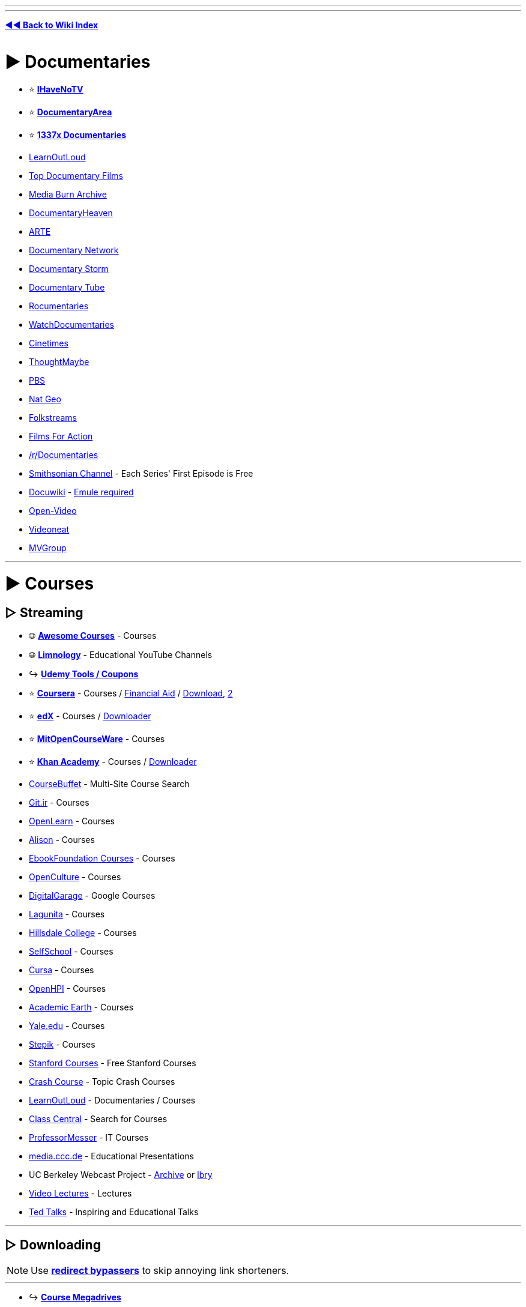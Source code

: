 :doctype: book
:pp: {plus}{plus}
:hardbreaks-option:
ifdef::env-github[]
:tip-caption: 💡
:note-caption: ℹ️
:important-caption: ❗
:caution-caption: 🔥 
:warning-caption: ⚠
endif::[]

'''

'''

*https://www.reddit.com/r/FREEMEDIAHECKYEAH/wiki/index[◄◄ Back to Wiki Index]*
_**
**_

= ► Documentaries

* ⭐ *https://ihavenotv.com[IHaveNoTV]*
* ⭐ *https://www.documentaryarea.com/[DocumentaryArea]*
* ⭐ *https://1337x.to/top-100-documentaries[1337x Documentaries]*
* https://www.learnoutloud.com/[LearnOutLoud]
* https://topdocumentaryfilms.com/[Top Documentary Films]
* https://mediaburn.org/[Media Burn Archive]
* https://documentaryheaven.com/[DocumentaryHeaven]
* https://www.arte.tv/[ARTE]
* https://documentary.net/[Documentary Network]
* https://www.documentarystorm.com/[Documentary Storm]
* https://www.documentarytube.com/[Documentary Tube]
* https://rocumentaries.com/[Rocumentaries]
* https://watchdocumentaries.com/[WatchDocumentaries]
* https://cinetimes.org/en/[Cinetimes]
* https://thoughtmaybe.com/[ThoughtMaybe]
* https://www.pbs.org/video/[PBS]
* https://www.nationalgeographic.com/tv/browse/watch-free[Nat Geo]
* https://www.folkstreams.net/[Folkstreams]
* https://www.filmsforaction.org/[Films For Action]
* https://reddit.com/r/Documentaries[/r/Documentaries]
* https://www.smithsonianchannel.com/[Smithsonian Channel] - Each Series' First Episode is Free
* https://docuwiki.net/[Docuwiki] - https://www.emule-project.net/[Emule required]
* https://open-video.org/[Open-Video]
* https://www.videoneat.com/[Videoneat]
* https://forums.mvgroup.org/[MVGroup]

'''

= ► Courses

== ▷ Streaming

* 🌐 *https://github.com/prakhar1989/awesome-courses/[Awesome Courses]* - Courses
* 🌐 *https://limnology.co/[Limnology]* - Educational YouTube Channels
* ↪️ *https://www.reddit.com/r/FREEMEDIAHECKYEAH/wiki/storage#wiki_udemy_coupons[Udemy Tools / Coupons]*
* ⭐ *https://www.coursera.org/[Coursera]* - Courses / https://github.com/abdelrahmaan/Financial-aid-on-coursera-[Financial Aid] / https://github.com/raffaem/cs-dlp[Download], https://github.com/raffaem/cs-dlp[2]
* ⭐ *https://www.edx.org/[edX]* - Courses / https://github.com/rehmatworks/edx-downloader[Downloader]
* ⭐ *https://ocw.mit.edu/index.htm[MitOpenCourseWare]* - Courses
* ⭐ *https://www.khanacademy.org/[Khan Academy]* - Courses / https://github.com/rand-net/khan-dl[Downloader]
* https://www.coursebuffet.com/[CourseBuffet] - Multi-Site Course Search
* https://git.ir/[Git.ir] - Courses
* https://www.open.edu/openlearn/[OpenLearn] - Courses
* https://alison.com/[Alison] - Courses
* https://github.com/EbookFoundation/free-programming-books#free-online-courses[EbookFoundation Courses] - Courses
* https://www.openculture.com/freeonlinecourses[OpenCulture] - Courses
* https://grow.google/intl/uk/courses-and-tools/[DigitalGarage] - Google Courses
* https://online.stanford.edu/lagunita-learning-platform[Lagunita] - Courses
* https://online.hillsdale.edu/[Hillsdale College] - Courses
* https://selfschool.me/[SelfSchool] - Courses
* https://cursa.app/[Cursa] - Courses
* https://open.hpi.de/[OpenHPI] - Courses
* https://academicearth.org/[Academic Earth] - Courses
* https://oyc.yale.edu/[Yale.edu] - Courses
* https://stepik.org/[Stepik] - Courses
* https://online.stanford.edu/free-content[Stanford Courses] - Free Stanford Courses
* https://thecrashcourse.com/[Crash Course] - Topic Crash Courses
* https://www.learnoutloud.com/[LearnOutLoud] - Documentaries / Courses
* https://www.classcentral.com/[Class Central] - Search for Courses
* https://www.professormesser.com/[ProfessorMesser] - IT Courses
* https://media.ccc.de/[media.ccc.de] - Educational Presentations
* UC Berkeley Webcast Project - https://archive.org/details/ucberkeley-webcast[Archive] or https://odysee.com/@UCBerkeley[lbry]
* https://videolectures.net/[Video Lectures] - Lectures
* https://www.ted.com/[Ted Talks] - Inspiring and Educational Talks

'''

== ▷ Downloading

NOTE: Use *https://www.reddit.com/r/FREEMEDIAHECKYEAH/wiki/adblock-vpn-privacy#wiki_.25B7_redirect_bypass[redirect bypassers]* to skip annoying link shorteners.

'''

* ↪️ *https://rentry.co/FMHYBase64#course-megadrives[Course Megadrives]*
* ⭐ *https://tutflix.org/[TutFlix]* - Courses / Drives / Signup Opens Fridays
* ⭐ *https://onehack.us/[OneHack]* - Courses / https://t.me/Official_OneHack[Telegram]
* ⭐ *https://hacksnation.com/[HackNation]* - Courses
* ⭐ *https://tutsnode.net/[TutsNode]* - Courses
* ⭐ *https://tut4it.com/[tut4dl]* - Courses
* https://rentry.co/FMHYBase64#moo[moo] - Courses
* https://rentry.co/FMHYBase64#coursedl[CourseDL] - Courses
* https://rentry.co/FMHYBase64#revival[Revival] - Courses
* https://genetry.carrd.co/[Genetry] - JEE Lectures
* https://coursesghar.com/[Coursesghar] - Courses
* https://freeeducationweb.com/[FreeEducationWeb] - Courses
* https://freecoursedl.com/[FreeCourseDL] - Courses
* https://freecoursesite.com/[FreeCourseSite], https://freecoursesites.com/[2] - Courses
* https://technet24.ir/category/videos[technet24] - Courses
* https://afratafreeh.com/[AfraTafreeh] - Courses
* https://github.com/MasterBrian99/Free-Courses-For-Everyone[Free-Courses-For-Everyone] - Courses
* https://t.me/WEBCHARMERS[WEBCHARMERS] - Courses / Telegram
* https://t.me/freebiecourses[FreebieCourses] - Courses / Telegram
* https://t.me/coursebusters[CourseBusters] - Courses / Telegram
* https://learningdl.net/[learningDL] - Courses / Leech required
* https://t.me/linkedin_learning[LinkedIn_Learning] - LinkedIn Courses
* https://www.certcommunity.org/forum/[CertCommunity] - IT Cert Courses
* https://github.com/coursera-dl/coursera-dl[Coursera-dl] - Download videos from Coursera
* https://github.com/lem6ns/firerip[firerip] - Fireship.io Course Grabber / https://greasyfork.org/en/scripts/455330-freeship[Script]

'''

== ▷ Torrenting

NOTE: Remember to get a https://www.reddit.com/r/FREEMEDIAHECKYEAH/wiki/adblock-vpn-privacy#wiki_.25BA_vpn[VPN] before torrenting

'''

* https://courseclub.me/[Course Club] - Courses
* https://freecoursesite.com/[FreeCourseSite] - Courses
* https://freecoursesonline.me/[FreeCoursesOnline] - Courses
* https://docspedia.world/[Docspedia] - Courses / Signup Required

'''

= ► https://www.reddit.com/r/FREEMEDIAHECKYEAH/wiki/reading#wiki_.25BA_educational_books[Reading]

'''

== ▷ https://www.reddit.com/r/FREEMEDIAHECKYEAH/wiki/reading#wiki_.25B7_history_books[History Books]

'''

== ▷ https://www.reddit.com/r/FREEMEDIAHECKYEAH/wiki/reading#wiki_.25B7_programming_books[Programming Books]

'''

== ▷ https://www.reddit.com/r/FREEMEDIAHECKYEAH/wiki/reading#wiki_.25B7_documents_.2F_articles[Documents / Articles]

'''

== ▷ https://www.reddit.com/r/FREEMEDIAHECKYEAH/wiki/reading#wiki_.25B7_manuals[Manual Sites]

'''

= ► Learning Sites

* 🌐 *https://freelearninglist.org/[The Free Learning List]*, *https://learnawesome.org/[LearnAwesome]*, https://learn.uno/[Learning Lab], https://quester.io/[Quester], https://afaik.io/[AFAIK] / https://discord.gg/mMNwRvWM8s[Discord], https://www.tutorai.me/[TutorAI], https://maps.joindeltaacademy.com/[Learney], https://www.wisc-online.com/[WISC] or https://sites.google.com/site/scienceandmathguide/[/sci/ guide] - Learning Resources
* 🌐 *https://untools.co/[Untools]* - Better Thinking Tools
* 🌐 *https://github.com/yrgo/awesome-educational-games[Awesome Educational Games]* - Educational Games Index
* ↪️ *https://www.reddit.com/r/FREEMEDIAHECKYEAH/wiki/text-tools#wiki_.25B7_typing_lessons[Typing Tests / Games]*
* ⭐ *https://phet.colorado.edu/[PhET]*, https://teachers.thenational.academy/[Oak National Academy], https://academo.org/[Academo] or https://runestone.academy/[Runestone Interactive] - Interactive Lessons
* ⭐ *https://toolbox.google.com/factcheck/[Fact Check]* - Quick Fact Check
* ⭐ *https://reddit.com/r/coolguides/[/r/coolguides]*, https://info.stylee32.net/[info.stylee32] or https://coolguid.es/[coolguid.es] - Guides & Tutorials
* ⭐ *https://reddit.com/r/educationalgifs[/r/educationalgifs]* - Learn With GIFs
* ⭐ *https://www.reddit.com/r/explainlikeimfive/[/r/explainlikeimfive]* - Have Anything Explained Very Simply
* ⭐ *https://www.thepunctuationguide.com/[The Punctuation Guide]* - Punctuation Guide
* https://cdn-infographic.pressidium.com/wp-content/uploads/How-to-Search-for-Open-Educational-Resources-Infographic.jpg[Open Educational Resources] - How to search for Open Educational Resources
* https://animagraffs.com/[AnimaGraffs] - Animated Infographs
* https://eylenburg.github.io/[Eylenburg] - Infographs, Maps & Papers
* https://blog.matthen.com/[Matthen] - Math & Science Animations
* https://informationisbeautiful.net/[Information Is Beautiful] - Data / Information / Infographics / Visualizations
* https://apps.apple.com/us/app/imprint-learn-visually/id1482780647[Lucid] - Visual Learning Guides / iOS
* https://www.howstuffworks.com/[HowStuffWorks] or https://www.coolmindmaps.com/[CoolMindMaps] - Learn How Things Work
* https://explorabl.es/[Explorabl.es], https://minutelabs.io/[MinuteLabs], https://kahoot.com/[Kahoot], https://www.wikiversity.org/[Wikiversity], https://www.learnamic.com/[Learnamic] or https://www.turtlediary.com/[TurtleDiary] - Quizzes / Guides / Games
* https://www.softschools.com/[SoftSchools] or https://www.enchantedlearning.com/[EnchantedLearning] - Worksheets / Games / Quizzes
* https://www.factslides.com/[FactSlides] - Find Facts for all Topics
* https://masterwiki.how/[masterWiki] - MasterClass Classes Republished as wikiHow Articles
* https://apps.apple.com/us/app/listenable-learn-with-audio/id1492810539[Listenable] - 5-Minute Audio Lessons / iOS
* https://www.labxchange.org/[LabXchange] or https://www.edumedia-sciences.com/en/[EduMedia] - Interactive Science Simulations
* http://sensebot.com/[SenseBot] - Summarize any Topic
* https://get.plickers.com/[Plickers] - Q&A Results App
* https://curiouscat.live/[CuriousCat] or https://retrospring.net/[RetroSpring] - Q&A Communities
* https://answersocrates.com/[AnswerSocrates] - Most Asked Questions on Google
* https://www.kialo.com/[Kialo] or https://levelpoint.app/[Level Point] - Debates / Discussion
* https://github.com/TabbycatDebate/tabbycat[Tabby Cat] - Debate Tournament Tabulation Software
* https://www.litcharts.com/[LitCharts] - Literature Guides
* https://speaking.io/[speaking] - Public Speaking Tips
* https://i.ibb.co/XCyQNB7/01930032e368.jpg[Electromagnetic Radiation Spectrum Chart]
* https://www.theproblemsite.com/[The Problem Site] - Problems / Puzzles / Games
* https://www.philosophybro.com/[Philosophy Bro], https://www.reasoned.org/dir/[Reasoned] or https://www.philosophybasics.com/[PhilosophyBasics] - Learn about Philosophy
* https://web.archive.org/web/20221208021915/https://www.socialengineers.net[Social Engineers] - Social Engineering Guides
* https://www.braink.it/[Brainkit] - Learn Helpful Principles
* https://rationalwiki.org/[RationalWiki] - Pseudoscience Refutation Wiki
* https://yourlogicalfallacyis.com/[YouLogicalFallacyIs], https://fallacyfiles.org/index.html[FallacyFiles] or https://www.logicalfallacies.org/[LogicalFallacies] - Learn about Logical Fallacies
* https://www.debunkingskeptics.com/[Debunking Skeptics] - Pseudo-Skeptical Fallacies
* https://yourbias.is/[YourBiasIs] - Learn about Biases
* https://www.lesswrong.com/[LessWrong] - Develop Rationality / https://www.greaterwrong.com/[Frontend]
* https://pastebin.com/WFZwQw86[Advanced Logic Calculators]
* https://www.skillsyouneed.com/[SkillsYouNeed] or https://www.artofmanliness.com/[Art of Manliness] - Develop Life Skills
* https://archivve.visualizevalue.com/[VisualizeValue] - Life Lesson Visualizations
* https://www.sketchplanations.com/[Sketchplanations] - Explanation Sketches
* https://www.a-to-z-of-manners-and-etiquette.com/[A to Z Manners] - Learn Manners / Etiquette
* https://wikenigma.org.uk/[WikEnigma] - 'Known Unknowns' Wiki
* https://newfastuff.com/the-trolley-problem-game/[The Trolley Problem Game] - The Trolley Problem
* https://edu.gcfglobal.org/[GCFGlobal] - Tech Tutorials
* https://cs182sp21.github.io/[CS 182 Deep learning] - Deep Neural Network Lesson Slides
* https://asknature.org/[AskNature] - Natural Strategies / Solutions
* https://www.geonames.org/[GeoNames] - Geography Name Database
* https://lizardpoint.com/[LizardPoint], https://worldle.teuteuf.fr/[Worldle], https://geoquest.gg/[GeoQuest] or https://planemad.github.io/map-quiz/[Map Quiz] - Geography Quizzes
* https://travle.earth/[travle] - Guess Countries Between Two Locations
* https://geo-memorizer.web.app/[Geo-Memorizer] - Geography Memorization Game
* https://micronations.wiki/[Micronations Wiki] - Micronations Wiki
* https://statele.teuteuf.fr/[Statele] - State Quiz
* https://www.geograph.org/[Geograph WorldWide] - Worldwide Photographs
* https://flagguesser.com/[Flag Guesser] - Flag Quizzes
* https://flagpedia.net/[Flagpedia] or https://usflags.design/[US Flags] - Flag Indexes
* https://flagstories.co/[Flag Stories] - Flag Design Breakdowns
* https://thetruesize.com/[The True Size] - Compare Country Size
* https://www.icivics.org/games[iCivics] - U.S. Law Learning Games
* https://www.gapminder.org/dollar-street[Dollar Street] - Compare Homes by Country / Income
* https://traffic-simulation.de/[Traffic Simulation] - Traffic Flow Simulation
* https://www.bridgecommand.co.uk/[Bridge Command] - Bridge Command Ship Simulator
* https://www.sectional-anatomy.org/[Sectional Anatomy] - Cross Sectional Educational MRI / CT Scans
* https://phydemo.app/ray-optics/[Ray Optics Simulation] - Light Reflection / Refraction Simulator
* https://ciechanow.ski/lights-and-shadows/[Lights and Shadows] - Light and Shadow Lesson
* https://baileysnyder.com/interactive-4d/[Interactive 4D Handbook] - Interactive Fourth Dimension
* https://www.c82.net/mineralogy/[British & Exotic Mineralogy] - Mineralogy Database
* https://www.camopedia.org/[Camopedia] - Camouflage Wiki
* https://www.airvectors.net/[AirVectors] - Aircraft Wiki
* https://community.robotshop.com/[Robot Shop] - Robotics Forum
* https://www.cro-wood.com/[Cro-Wood] - Woodworking Forum
* https://altlawforum.org/[Alt Law Forum] - Alternative Law Forum
* https://archive.org/details/RobertMcKeeStorypdf/[STORY] - Screenwriting Principles
* https://www.animatedknots.com/[Animated Knots] or https://www.netknots.com/[NetKnots] - Learn to Tie Knots
* https://www.fieggen.com/shoelace/[Ian's Shoelace Site] - Learn to Tie Shoelaces
* https://www.perry.qa/morse[Perry Morse], https://morse.withgoogle.com/learn/[Morse Typing Trainer] or https://lcwo.net/[ICWO] - Learn / Practice Morse Code
* https://www.beatblackjack.org/[BeatBlackjack] - Learn Blackjack Card Counting
* https://activisthandbook.org/[ActivistHandbook] - Campaigning / Activism Guides
* https://rsoe-edis.org/[RSOE] - Emergency and Disaster Information Service
* https://github.com/daviddao/awful-ai[Awful-A.I.] - Negative A.I. Usage Examples
* https://www.symbols.com/[Symbols] - Symbol Database
* https://www.adl.org/hate-symbols[Hate on Display] - Hate Symbol Database
* https://www.p2pu.org/[P2PU] - Join Learning Groups Using Free Courses

'''

== ▷ Math

* 🌐 *https://github.com/rossant/awesome-math[Awesome Math]* or https://docs.google.com/document/d/1rtokzhpvkUPnymudl_ZVmfAA7H33VIyLQUpujNGwrTo/[Math Resources] - Math Resources
* ⭐ *https://number.academy/[Number Academy]* - Encyclopedia of Numbers
* ⭐ *https://math.microsoft.com/[Microsoft Math Solver]*, https://speedcrunch.org/[SpeedCrunch] or https://www.mathpapa.com/algebra-calculator.html[MathPapa] - Advanced Calculator
* ⭐ *https://www.cymath.com/[Cymath]*, https://mathgpt.streamlit.app/[MathGPT], https://rentry.co/FMHYBase64#photomath[PhotoMath], https://www.mathway.com/[Mathway], https://answers.everydaycalculation.com/[EverydayCalculation], https://mathsolver.microsoft.com/en[Math Solver], https://www.tiger-algebra.com/[Tiger Algebra] or https://www.symbolab.com/[Symbolab] - Math Problem Solvers
* ⭐ *https://wumbo.net/[Wumbo]* - Math Reference Site
* ⭐ *https://artofproblemsolving.com/[AoPS Alcumus]* - Interactive Math Site
* ⭐ *https://betterexplained.com/[BetterExplained]* - Math Guides / Courses
* {blank}
+
[cols=2*]
|===
| ⭐ **[Wolfram
| Alpha](https://www.wolframalpha.com/examples/mathematics)** - Calculator
|===

* ⭐ *https://www.omnicalculator.com/[Omni Calculator]* - Calculator
* https://www.calculatorsoup.com/[CalculatorSoup] - Calculator
* https://www.gigacalculator.com/[GigaCalculator] - Calculator
* https://numbr.dev/[numbr.dev] - Calculator
* https://qalculate.github.io/[Qalculate] - Desktop Calculator
* https://github.com/4silvertooth/QwikTape[QwikTape] - Note Style Calculator
* https://mathb.in/[MathB.in] - Mathematics pastebin with LaTeX and Markdown
* https://matrixcalc.org/en/[MatrixCalc] or https://matrix.reshish.com/[Reshish] - Matrix Calculators
* https://www.mathcha.io/[Mathcha] - Online Math Editor
* https://chromewebstore.google.com/detail/equatio-math-made-digital/hjngolefdpdnooamgdldlkjgmdcmcjnc[EquatIO] - Math Equation Creator
* https://sequencedb.net/[SequenceDB] - Sequence Machine
* https://oeis.org/[OEIS] - Encyclopedia of Integer Sequences
* https://www-fourier.ujf-grenoble.fr/~parisse/giac.html[Giac/Xcas] - Algebra System
* https://algebrarules.com/[Algebra Rules] - Learn Algebra Rules
* https://coolconversion.com/[CoolConversion], https://www.unitconverters.net/[UnitConverters], https://f-droid.org/packages/com.ferrarid.converterpro/[Converter Pro], https://oneconvert.com/[OneConvert] or https://convertall.bellz.org/[ConvertAll] - Unit Converters
* https://www.integral-calculator.com/[Integral Calculator] or https://www.derivative-calculator.net/[Derivative Calculator] - Integral / Derivative Calculators
* https://www.desmos.com/[Desmos] - Graphing Calculator
* https://www.ticalc.org/pub/[TicCalc] - TI Graphing Calculator Files
* http://tibasicdev.wikidot.com/[TI-Basic Developer] - TI-Basic Info Repository
* https://numbat.dev/[Numbat] - Scientific Calculator
* https://sourceforge.net/projects/scidavis/[ISciDAVis] - Scientific Data Plotter
* https://freefem.org/[FreeFEM] - Partial Differential Equations Solver
* https://approach0.xyz/search/[Approach0] - Math Formula Search
* https://github.com/3b1b/videos[3b1b] / https://github.com/3b1b/manim[2] - Generate Explanatory Math Videos
* http://mathonline.wikidot.com/[MathOnline] or https://mathigon.org/[Mathigon] - Math / Courses
* https://www.youtube.com/channel/UCoHhuummRZaIVX7bD4t2czg[Professor Leonard] or https://www.youtube.com/c/misterwootube[MisterWootube] - YouTube Math Lessons
* https://www.mathispower4u.com/[Mathispower4u], https://schoolyourself.org/[SchoolYourself], https://www.mathhelp.com/[mathhelp], https://www.mathportal.org/[MathPortal], http://mathonline.wikidot.com/[mathonline] or https://www.coolmath.com/[CoolMath] - Math Lessons / Practice
* https://www.coolmathgames.com/[CoolMathGames] - Math Games
* https://mathlets.org/[Mathlets], https://www.geogebra.org/[GeoGebra] or https://www.mathspad.co.uk/resources.php?interactives=1[Mathspad] - Interactive Math Sites
* https://cut-the-knot.org/[Cut The Knot] - Math Equations
* https://au.ixl.com/math/[IXL Learning] - Math Practice / Quizzes
* https://tutorial.math.lamar.edu/[Pauls Online Math Notes] - Math Practice / Guides
* https://parkmath.github.io/[ParkMath] or https://freemathhelp.com/[FreeMathHelp] - Math Guides
* https://www.jezzamon.com/fourier/index.html[Fourier Transform] - Interactive Fourier Transform Guide
* https://terrytao.wordpress.com/[Terence Tao Research] - Mathematical Research
* https://www.mathsisfun.com/[Math is Fun] - Math Tutorials / Puzzles / Games
* https://brainstellar.com/puzzles[Brainstellar Puzzles] - Puzzles From Quant Interviews
* https://projecteuler.net/[Project Euler] - Math / Programming Problems
* https://github.com/OpenIntroStat/ims[IMS] - Introduction to Modern Statistics
* https://seeing-theory.brown.edu/[Seeing Theory] or https://stattrek.com/[Stat Trek] - Statistics & Probability Tutorials
* https://yvantt.github.io/arTIfiCE/[arTIfiCE] - TI CE Calculator Jailbreak

'''

== ▷ Physics

* 🌐 *https://thephysicsaviary.com/Physics/Programs/Tools/find.php[Physics Saviary]* or https://www.falstad.com/[Falstad] - Physics Tools
* ↪️ *https://rentry.co/FMHYBase64#math-and-physics-books[Math and Physics Books]*
* ⭐ *https://phys.org/[phys]* - Latest / News / Article / Physics
* ⭐ *https://www.feynmanlectures.caltech.edu/[The Feynman Lectures]* - Physics Lectures
* ⭐ *https://www.csun.edu/science/software/simulations/physics.html[Physics Simulations]*, https://github.com/google-deepmind/mujoco[Mujoco], https://www.animations.physics.unsw.edu.au/[Physics Animations], https://ophysics.com/index.html[oPhysics] or https://www.myphysicslab.com/index-en.html[MyPhysicsLab] - Physics Simulations / Animations
* https://www.physicsclassroom.com/[PhysicsClassroom] or https://www.splung.com/[Splung] - Physics Lessons
* https://physicstravelguide.com/[PhysicsTravelGuide] - Physics Explanations
* http://www.algodoo.com/[Algodoo] - Interactive Physics Tool
* https://qpaths.deqart.com/[QPaths] - Learn Basic Quantum Terms
* https://play.google.com/store/apps/details?id=brychta.stepan.quantum_en[quantum] - Quantum Physics Learning App
* https://arxiv.org/[arXiv] - Science / Math / Physics / https://arxiv-sanity-lite.com/[Search] / https://github.com/evanhu1/talk2arxiv[Chatbot]
* https://www.physicsforums.com/[Physics forums] - Forum / Physics / Science Forum
* https://discord.gg/phods[Physics Olympiads] - Physics Discord Community
* https://qntm2017.github.io/qntm/OV.html[Quantum Web Directory] - Science / Tech / Math / Physics
* https://www.myphysicslab.com/pendulum/compare-pendulum-en.html[Compare Pendulum] - Pendulum Simulator
* https://openfoam.org/[OpenFoam], https://www.pc-progress.com/[PC Progress], https://paveldogreat.github.io/WebGL-Fluid-Simulation/[Fluid Simulation WebGL], https://haxiomic.github.io/GPU-Fluid-Experiments/html5/[WebGL Fluid Experiment] or https://sim-flow.com/[Sim Flow] - Fluid Dynamics Simulators
* https://www.simscale.com/[SimScale] or https://www.cfdtool.com/[CFDTool] - Fluid Dynamics & Heat Transfer
* https://bouncyballs.org/[Bouncy Balls] or https://phydemo.app/balls-simulation/[Balls Simulation] - Ball Physics Simulator
* https://madebyevan.com/webgl-water/[WebGL Water] - Water Simulation
* https://www.lammps.org/[LAMMPS] - Molecular Dynamics (MD) Code
* https://sourceforge.net/projects/avogadro/[avogadro] or https://molview.org/[MolView] - Molecular Viewers / Editors
* https://github.com/file-acomplaint/simuwaerm[Simuwaerm] - Heat Simulator

'''

== ▷ Engineering

* 🌐 *https://www.engineeringtoolbox.com/[The Engineering Toolbox]* or https://www.engineersedge.com/[EngineersEdge] - Engineering Resources
* 🌐 *https://github.com/m2n037/awesome-mecheng[Awesome Mecheng]* - Mechanical Engineering Resources
* ⭐ *https://www.reddit.com/r/AskEngineers/[/r/AskEngineers]* - Engineering Q&A Sub / https://www.reddit.com/r/AskEngineers/wiki/library[Library] / https://www.reddit.com/r/AskEngineers/wiki/acronyms[Acronyms] / https://www.reddit.com/r/AskEngineers/wiki/faq[FAQ] / https://www.reddit.com/r/AskEngineers/wiki/workexperience#wiki_work_experience[Work Tips]
* ⭐ *https://www.reddit.com/user/nbatman/m/engineering/[/m/engineering]* - Engineering Multireddit
* ⭐ *https://www.reddit.com/r/engineering/[/r/engineering]* or https://www.reddit.com/r/AutomotiveEngineering/[/r/AutomotiveEngineering] - Engineering Subreddits
* ⭐ *https://nptel.ac.in/course.html[NPTEL]* or https://youtube.com/@Lesics?si=iv2muojj8T15Wzpq[Lesics] - Engineering Courses
* https://www.fxsolver.com/[fxSolver], https://f-droid.org/packages/org.solovyev.android.calculator/[Calculator{pp}], https://kalker.xyz/[Kalker] / https://github.com/PaddiM8/kalker[GitHub] or https://www.calculatoria.com/[Calculatoria] - Engineering Calculators
* https://www.sanfoundry.com/[Sanfoundry] - Engineering Questions & Answers
* https://www.cesdb.com/[CESDB] - Civil Engineering Software
* https://www.howacarworks.com/[How a Car Works] - Car Mechanics / Automotive Engineering Guides
* https://hdlbits.01xz.net/[HDLBits] - Learn Circuit Design
* https://batteryuniversity.com/articles[BatteryUniversity] - Learn About Batteries
* https://www.electronics-tutorials.ws/[Electronics Tutorials] - Electronic Guides
* https://easyeda.com/editor[EasyEDA] - Electronic Circuit Design Tool

'''

== ▷ Biology

* ⭐ *https://species.wikimedia.org/[Wikispecies]*, https://eol.org/[EOL], https://a-z-animals.com/[A-Z Animal] or https://www.catalogueoflife.org/[The Catalogue of Life] - Species Directories
* ⭐ *https://www.onezoom.org/[OneZoom]* - Tree of Life Explorer
* ⭐ *https://www.lostandfoundnature.com/[Lost and Found Nature]* - Re-Discovered Animals / Plants
* ⭐ *https://github.com/ossu/bioinformatics[Bioinformatics]* - Bioinformatics Courses
* https://www.biologyonline.com/[BiologyOnline] - Biology Articles
* https://www.biodiversitylibrary.org/[Biodiversity Heritage Library] - Biodiversity Research
* https://alien-project.org/[Alien] - Artificial Life Simulator / https://github.com/chrxh/alien[GitHub] / https://youtu.be/w9R6zrdl6jM[Video]
* https://metazooa.com/[Metazooa] - Species Connection Game
* https://www.uniprot.org/[UniProt] - Protein Database
* https://www.inaturalist.org/[iNaturalist] - Organism Identification
* https://www.ocearch.org/?list[Ocearch] - Track Marine Life
* https://neal.fun/deep-sea/[The Deep Sea] - Interactive Deep Sea Life Guide
* https://www.theaquariumwiki.com/[TheAquariumWiki] - Aquarium Wiki
* https://patternradio.withgoogle.com/[Pattern Radio] - Listen to Whale Songs
* https://www.eurobirdportal.org/[EuroBirdPortal] - European Bird Distribution Map
* https://experiments.withgoogle.com/ai/bird-sounds/view/[BirdSounds] - Thousands of Bird Sounds Visualized
* https://bugguide.net/[BugGuide] - Insect Identification Community
* https://www.antweb.org/[AntWeb] - Ant Species Database
* https://www.macroinvertebrates.org/[Macroinvertebrates] - Freshwater Macroinvertebrates Atlas
* https://lifeundertheice.org/[Life Under the Ice] - View Antarctic Microbes
* https://www.getbodysmart.com/[Get Body Smart] - Learn about Human Anatomy and Physiology
* https://3d.nih.gov/[NIH Print] - Biomedical Science 3D Models
* https://glass.health/ai[Glass AI] - Medical Diagnoses' Training AI
* https://radiopaedia.org/[Radiopaedia] - Radiology Resources
* https://whydocatsanddogs.com/[WhyDoCatsAndDogs...?] - Pet Q&A Site
* https://www.backyardchickens.com/[Backyard Chickens] - Chicken Raising Forum
* https://dinosaurpictures.org/[DinosaurPictures] - Dinosaur Info / Images
* https://www.pteros.com/[Pteros] - Pterosaur Database

'''

== ▷ Chemistry

* 🌐 *https://wolframalpha.com/examples/science-and-technology/chemistry[Wolfram Alpha Chemistry]* - Chemistry Calculators / Tools
* ↪️ *https://www.reddit.com/r/FREEMEDIAHECKYEAH/wiki/storage#wiki_periodic_tables[Periodic Table Of Elements]* / https://play.google.com/store/apps/details?id=com.jlindemann.science[App]
* ⭐ *https://labmode.co.uk/[Lab Safety Guide / Intro]*
* ⭐ *https://chem.libretexts.org[LibreTexts Chemistry]* - Chemistry Texts
* ⭐ *https://www.internetchemistry.com/search.php[Internet Chemistry]* - Search Index
* https://saylordotorg.github.io/text_the-basics-of-general-organic-and-biological-chemistry/index.html[Chemistry Basics] - Basics of General, Organic, and Biological Chemistry
* https://www.youtube.com/user/tdewitt451[Tyler DeWitt], https://www.youtube.com/c/TheOrganicChemistryTutor[TheOrganicChemistryTutor], https://www.youtube.com/channel/UCPtWS4fCi25YHw5SPGdPz0g[Allery Chemistry], https://www.khanacademy.org/science/ap-chemistry-beta[Khan Academy AP Chemistry], https://www.chem.ucalgary.ca/courses/351/Carey5th/Carey.html[Organic Chemistry etext], https://chemistryscore.com/[ChemistryScore] or http://www.periodicvideos.com/[PeriodicVideos] - Chemistry Lessons
* https://www.chemicalaid.com/[ChemicalAid] - Chemistry Calculators / Element Tables
* https://pubchem.ncbi.nlm.nih.gov/[PubChem], https://www.chm.bris.ac.uk/motm/motm.htm[MOTM], https://webbook.nist.gov/chemistry/[NIST] or https://www.essentialchemicalindustry.org/[EssentialChemicalIndustry] - Chemistry Wikis
* https://www.chemistrysteps.com/[ChemistrySteps] or https://docbrown.info/[DocBrown] - Chemistry Practice / Guides
* https://www.cliffsnotes.com/study-guides/chemistry/chemistry/elements/discovery-and-similarity[Cliffnotes Chemistry] / https://www.cliffsnotes.com/study-guides/chemistry/organic-chemistry-i[Organic Chemistry I] / https://www.cliffsnotes.com/study-guides/chemistry/organic-chemistry-ii[Organic Chemistry II], https://wiki.ch.ic.ac.uk/wiki/[Chem Wiki], https://chemhelper.com/[chemhelper] or https://www.chemguide.co.uk[chemguide] - Study Guides
* https://chemistrytalk.org/[ChemistryTalk] - Tutorials / Experiments / Elements / Reference Articles
* https://sciencenotes.org[Sciencenotes] - Periodic Tables / Chemistry Projects and Questions
* https://www.organic-chemistry.org[Organic Chemistry] or https://synarchive.com/[Synarchive] - Organic Reactions
* https://www.commonorganicchemistry.com[CommonOrganicChemistry] - Common Reactions / Common Reagents
* https://www.name-reaction.com[name-reaction] - List of Name Reactions
* https://www.chemtube3d.com[ChemTube3D] - Interactive 3D Chemistry Animations
* https://www.chemspider.com/[ChemSpider] - Chemical Structures
* https://merckindex.rsc.org/[Merck Index] - Online Merck Index
* https://organicchemistrydata.org/[Organic Chemistry Data] - Organic Chemistry Data
* https://www.chem.ucla.edu/~harding/IGOC/IGOC.html[IGOC] - Illustrated Glossary of Organic Chemistry
* https://phet.colorado.edu/en/simulations/filter?subjects=chemistry&type=html%2Cprototype[Colorado Chemistry Simulations] - Chemistry Animations
* https://www.chemicalforums.com/[Chemical Forums] - Chemistry Forums
* https://www.arkat-usa.org/[arkat-usa] - Journals
* https://martindalecenter.com/calculators3b.html[Martindale's Virtual Chemistry Center] - Calculators
* https://webqc.org/balance.php[WebQC Balance Calculator] - Chemical Equation Balance Calculator
* https://www.chemexper.com/[Chemexper Chemical Directory] - Chemical Directory
* https://orgsyn.org/Default.aspx[OrgSyn] - Chemistry Prep Guides

'''

== ▷ History

* ↪️ *https://www.reddit.com/r/FREEMEDIAHECKYEAH/wiki/reading#wiki_.25B7_history_sites[History Books]*
* ↪️ *https://www.reddit.com/r/FREEMEDIAHECKYEAH/wiki/misc#wiki_.25BA_maps[Historical / Modern Maps]* - Map Resources
* ⭐ *https://www.historicfilms.com/[Historic Films]* or https://www.filmpreservation.org/[National Film Preservation Foundation] - Historic Footage / Films
* ⭐ *https://histography.io/[Histography]* or https://www.oldest.org/[Oldest] - History Timelines
* https://siarchives.si.edu/[Smithsonian Institution Archives] - Historical Photos / Documents
* https://www.iwm.org.uk/[Imperial War Museums] - Historic War Footage
* https://naturalhistory.si.edu/visit/virtual-tour[NaturalHistory] - Natural History Museum Virtual Tour
* https://museo.app/[Museo] - Museum Search
* https://play.google.com/store/apps/details?id=com.gskinner.flutter.wonders[Wonderous] - Learn About Ancient Structures
* https://persepolis.getty.edu/[Persepolis Reimagined] - Explore Persepolis Recreation
* https://news.lettersofnote.com/[Letters of Note] - Historical Letters
* https://shorpy.com/[Shorpy] or https://oldworld.cloud/[Old World] - Historical Photos
* http://www.eyewitnesstohistory.com/index.html[EyewitnesstoHistory] - Historical Eyewitness Testimonies
* https://manuscriptminiatures.com/[ManuscriptMiniatures] - Medieval Manuscript Images
* https://timeguessr.com/[TimeGuessr] - Historical GeoGuessr
* https://sciphilos.info/[Sciphilos] - Historical Discovery Timeline
* https://royalarmouries.org/collection/[Royal Armouries Collections] - Ancient Armaments Museum
* https://nuclearweaponarchive.org/[NuclearWeaponArchive] - Nuclear Weapons History
* https://911realtime.org/[911 Realtime] - 9/11 in Realtime
* https://www.foodtimeline.org/[The Food Timeline] - Food History Timeline
* https://l-lists.com/en/lists/55cbww.html[Historical Recipes] - Historical Recipes Site Index
* https://arachne.dainst.org/[Arachne] - Ancient Sculpture Image Archive
* https://cari.institute/[CARI] - Design Aesthetics History
* https://docs.google.com/document/d/1R8eulTsb9Zlc7h2H917dNJZS9s0rIq9OAu7LpSS9F2k/[Historical Fashion] - Historical Fashion History
* https://pessimistsarchive.org/[PessimistsArchive] - Historical Technological Pessimism Archive
* https://betawiki.net/wiki/Main_Page[BetaWiki] - Operating System / Software History / https://discord.com/invite/XPz5Zm42tR[Discord]
* https://infomesh.org/[InfoMesh] - Web History / Info
* https://www.versionmuseum.com/[VersionMuseum] - Website History / Info
* https://oldcomputers.net/[Old Computer Museum] - Computer History / Info
* https://www.hp9845.net/[The HP 9845 Project] - HP 9845 Computer History
* https://www.folklore.org[Folklore] or https://theapplewiki.com/[TheAppleWiki] - Apple Computer History
* https://www.cryptomuseum.com/[Crypto Museum] - Cryptographic Machine History / Info
* https://www.vgamuseum.info/[VGA Museum] - Graphic Cards History / Info
* https://www.mobilephonemuseum.com/[MobilePhoneMuseum] - Mobile Phone History / Info
* https://www.housecreep.com/[House Creep] - Homes With A Curious or Criminal History

'''

== ▷ Space

* 🌐 *https://er-cryptid.tumblr.com/post/176809097526/free-astronomy-resources[Astronomy Resources]* - Astronomy Resources
* ↪️ *https://rentry.co/FMHYBase64#math-and-physics-books[Math and Physics Books]*
* ⭐ *https://reddit.com/r/Space[/r/Space]* - Space Subreddit
* ⭐ *https://spacedashboard.com/[Space Dashboard]* - Space Live Stream Dashboard
* ⭐ *https://worldview.earthdata.nasa.gov/[EarthData]* - Daily Satellite Replays
* ⭐ *https://visibleearth.nasa.gov/[Visible Earth]*, https://rammb-slider.cira.colostate.edu/[GOES-16 Satellite Imagery] or https://www.sentinel-hub.com/[Sentinel Hub] - Satellite Imagery
* ⭐ *https://www.nasa.gov/[NASA]* - National Aeronautics and Space Administration Website / https://images.nasa.gov/[Images] / https://www.nasa.gov/connect/sounds/index.html[Audio] / https://ntrs.nasa.gov/search.jsp[Documents]
* ⭐ *https://in-the-sky.org/[In The Sky]* - Astronomy News / Interactive Guides
* https://www.esa.int/[ESA] - European Space Agency Website
* https://www.space.com/[Space.com] - Space News
* https://www.nasa.gov/history/history-publications-and-resources/[NASA History] - NASA History Books
* https://nbremer.github.io/planet-globe/[Planet Globe] - Virtual Globes
* https://iss-sim.spacex.com/[ISS Sim] - ISS Docking Simulator
* https://video.ibm.com/channel/iss-hdev-payload[HDEV Payload] or https://www.nasa.gov/multimedia/nasatv/iss_ustream.html[ISS UStream] - Live ISS Streams
* https://transit-finder.com/[Transit Finder] - ISS Transit Finder
* https://web.archive.org/web/20150328140645/http://www.spacex.com/media[SpaceX Media 2015] / https://web.archive.org/web/20191122175115/https://www.spacex.com/media[2019] - SpaceX Media Archive
* https://platform.leolabs.space/visualization[Leolabs Space] - Low Earth Orbit Simulator
* https://codepen.io/akm2/full/rHIsa[Gravity Points], https://www.hermann.is/gravity/[Hermann] or https://dmilin1.github.io/PrincipiaJS/build/index.html[dmilin1] - Gravity Simulators
* https://satellitemap.space/[Satellite Map] - Satellite Orbit Map
* https://findstarlink.com/[Find Starlink] or https://github.com/rt-bishop/Look4Sat[Look4Sat] - Satellite Trackers
* https://spaceweathernews.com/[Space Weather News] or https://spaceweather.com/[SpaceWeather] - Space Weather Updates / https://www.youtube.com/user/Suspicious0bservers[Videos]
* https://rockets.andegraf.com/[Andegraf Rockets] - Rocket Diagrams
* https://nextrocket.space/[nextrocket.space] or https://rocketlaunch.org/[RocketLaunch] - Rocket Launch Trackers
* https://github.com/reilleya/openMotor[openMotor] - Internal Ballistics Simulator
* https://apolloinrealtime.org/[Interactive Apollo Missions] or https://www.firstmenonthemoon.com/[FirstMenOnTheMoon] - Apollo in Realtime
* https://science.nasa.gov/moon/[Moon.Nasa] - Explore the Moon
* https://www.suncalc.org/[SunCalc], https://shademap.app/[ShadeMap] or https://www.mooncalc.org/[MoonCalc] - Sun / Moon Position
* https://www.fourmilab.ch/cgi-bin/Earth[Earth and Moon Viewer] - Earth / Moon Latitude and Longitude Viewer
* https://sdo.gsfc.nasa.gov/data/dashboard/[SDO Dashboard] - Live Sun Feed
* https://ciechanow.ski/earth-and-sun/[Earth and Sun] - Interactive Day-Night Cycles Lesson
* https://celestrak.org/[CelesTrack] - Earth Orbit Visualization
* https://mars.nasa.gov/explore/mars-now/[Mars Now] - Mars Exploration Program Simulator
* https://www.nationalgeographic.com/science/graphics/the-atlas-of-moons[The Atlas of Moons] - Interactive Index of Moons
* https://www.joshworth.com/dev/pixelspace/pixelspace_solarsystem.html[1 Pixel moon], https://www.lightyear.fm/[LightYear] or https://omgspace.net/[OMG SPACE] - Solar System Scale Model
* https://theskylive.com/3dsolarsystem[3DSolarSystem], https://typpo.github.io/spacekit/[SpaceKit] - Solar System Simulators
* https://science.nasa.gov/solar-system/[Solar System] - Learn about our Solar System
* https://planets-facts-website.netlify.app/[The Planets] - Learn About Planets
* https://exoplanetexplore.vercel.app[ExoplanetExplore] - Interactive Exoplanet Visualization
* https://mr21.github.io/space-object-comparison/[Space Object Comparison] - Compare Sizes Of Celestial Objects
* http://sky-map.org/[Sky-Map] or https://skymaponline.net/[Sky Map Online] - Interactive Star Maps
* https://stars.chromeexperiments.com/[100,000 Stars] - Interactive 3D Star Visualization
* https://github.com/tengel/AndroidPlanisphere[AndroidPlanisphere] - Android Star Chart
* https://aladin.cds.unistra.fr/[Aladin] - Astronomical Image Viewer / https://aladin.cds.unistra.fr/AladinLite/[Lite Version]
* https://siril.org/[Siril] - Astronomical Image Processor
* https://stellarium-web.org/[Stellarium-Web] or https://stellarium.org/[Stellarium] - Virtual Stellariums
* https://www.google.com/sky[Google Sky] - View Stars, The Moon & Mars
* https://worldwidetelescope.org/[WorldwideTelescope] - Interactive Telescope Data
* https://esahubble.org/images/archive/zoomable/[Hubble Zoomable] or https://www.eso.org/public/images/archive/zoomable/[ESO Zoomable] - Zoomable Telescope Photos
* https://www.webbcompare.com/[Webb Compare] - Webb / Hubble Comparison Images
* https://spacetelescopelive.org/[Space Telescope Live] - Live Hubble Image Data
* https://jwst.nasa.gov/index.html[James Webb Space Telescope] or https://esawebb.org/[ESAWebb] - Webb Space Telescope Site
* https://hubblesite.org/[HubbleSite] - Hubble Telescope Site
* https://apod.nasa.gov/[APOD] - Daily NASA Astronomy Images
* https://nova.astrometry.net/[Astrometry] or https://www.astrobin.com/search/[Astrobin] - View / Share Astronomy Images
* https://www.meteorshowers.org/[Meteor Showers] - 3D Meteor Shower Visualization
* https://www.livemeteors.com/[Live Meteors] - Live Meteor Radio Echoes
* https://cleardarksky.com/[Clear Dark Sky] - Star Gazing Weather Forecasts
* https://darksitefinder.com/[Dark Site Finder], https://darkskymap.com/[DarkSkyMap] or https://gostargazing.co.uk/[GoStarGazing] - Star Gazing Site Locators
* https://play.google.com/store/apps/details?id=de.seebi.deepskycamera&gl=US[DeepSkyCamera] - Astrophotography App
* https://spaceengine.org/[SpaceEngine] - Universe Simulator
* https://www.htwins.net/[The Scale of the Universe] or https://play.google.com/store/apps/details?id=org.kurzgesagt.app.Universe[Universe in a Nutshell] - Universe Scale Simulators
* https://cds.u-strasbg.fr/[CDS] - Astronomical Database
* https://i.ibb.co/85S7rG4/01bbe9083644.jpg[The Universe Through Time] - Universe Timeline

'''

== ▷ Music

* 🌐 *https://rentry.co/FMHYBase64#music-education-masterlist[Music Education Masterlist]*
* 🌐 *https://github.com/vpavlenko/study-music[Awesome Music Theory]* - Music Theory Resources
* 🌐 *https://musicoutfitters.com/[Music Outfitters]* - Music Services / Information
* ↪️ *https://www.reddit.com/r/FREEMEDIAHECKYEAH/wiki/storage#wiki_sheet_music_sites[Sheet Music Sites]*
* ⭐ *https://muted.io/[Muted]*, *https://viva.pressbooks.pub/openmusictheory/[Open Music Theory]*, https://www.teoria.com/index.php[Teoria], https://www.lightnote.co/[LightNote] or https://www.musictheory.net/[Music Theory] - Music Theory
* https://helio.fm/[Helio] or https://noteheads.net/[NoteHeads] - Music Composition Tools
* https://musickit.jull.dev/[MusicKit] or https://www.szynalski.com/tone-generator/[Tone Generator] - Metronome, Tuner & Tone Generators
* https://tuner.ninja/[Tuner Ninja] - Instrument Tuner
* https://muted.io/circle-of-fifths/[Circle of Fifths] - Visualize Notes, Cords & Keys
* https://scorecloud.com/[ScoreCloud] or https://chordify.net/[Chordify] - Chord Detection / Transcriber
* https://codepen.io/jakealbaugh/full/qNrZyw[Arpeggiator] or https://autochords.com/[AutoChords] - Chord Progression Generators
* https://www.hooktheory.com/trends[HookTheory] - Chord Progression Library
* https://piano-scribe.glitch.me/[Piano Scribe] - Piano Transcriber
* https://soundslice.com/[Sound Slice] or https://nootka.sourceforge.io/[Nootka] - Sheet Music Learning
* https://lilypond.org/[LilyPond] - Music Engraving Program
* https://learningmusic.ableton.com/[Learning Music] or https://www.musicca.com/[Musica] - Music-Making Lessons
* https://zaneh.itch.io/piano-trainer[Piano Trainer] or https://pianocheetah.app[PianoCheetah] - Piano Practice
* https://keyboardconnect.com/[Keyboard Connect] - Keyboard Tutoring App
* https://www.truetoneguitar.co.uk/tools/guitar-practice-routine-generator[TrueToneGuitar], https://www.songsterr.com/[Songsterr], https://www.fachords.com/[FAChords] or https://chordbook.com/[ChordBook] - Guitar Tools
* https://fretflip.com/guitar-scales[FretFlip] or https://www.guitarscale.org/[GuitarScale] - Guitar Scales
* https://fretflip.com/[#fretflip] - Create / Print Guitar Scales & Chord Charts
* https://www.justinguitar.com/[JustinGuitar] or https://guitarsix.com/[Guitarsix] - Guitar Lessons
* https://www.ultimate-guitar.com/[Ultimate Guitar] - Guitar Tabs
* https://www.chorder.com/guitar-chords/[Chorder] - C Major Guitar Chord
* https://muted.io/guitar-fretboard/[Guitar Fretboard] or https://www.fretboardfly.com/[Fretboard Fly] - Virtual Fretboards
* https://chordi.co/[Chordi] - Chord Progression Generator
* https://www.drumeo.com/coop3rdrumm3r/[coop3rdrumm3r] or https://www.youtube.com/c/freedrumlessons[FreeDrumLessons] - Drum Lessons
* https://www.911tabs.com/[911tabs] or https://fingertabs.com/[Finger Tabs] - Tabs
* https://www.cs.hmc.edu/~keller/jazz/improvisor/[Jazz Improvisor] - Improvised Jazz
* https://learningsynths.ableton.com/[LearningSynths] - Synthesizers
* https://www.sightreadingfactory.com/[Sight Singing Factory] - Sight Singing Practice
* https://sourceforge.net/projects/nutkus/[Nutkus] - Notation Learning Game
* https://swaranotebook.com/[SwaraNotebook] - Classical Indian Music Notation Generator
* https://www.quotev.com/story/9299060/A-Complete-UTAU-Tutorial-For-Beginners[A-Complete-UTAU-Tutorial-For-Beginners] - UTAU Tutorial
* https://musicstaff.com/[MusicStaff] - Music Teacher Search
* https://apps.apple.com/us/app/piascore-hd/id406141702[Piascore] - Music Score Viewer
* https://noteflight.com/[NoteFlight], https://www.mcmusiceditor.com/[MCMusicEditor], https://flat.io/[Flat], https://www.finalemusic.com/products/notepad/[FinaleMusic], https://archive.org/details/score-perfect-professional-lite-5.1/[Score Perfect Professional], https://musescore.org/en/download[MuseScore], https://github.com/canorusmusic/canorus[canorus], https://www.tierramedia.com/[MusicWorks], https://chordly.co.uk/[Chordly], https://sourceforge.net/projects/notasi-angka/[Notasi Angka] or https://trinket.io/[Trinket] - Create / Share Music Scores
* https://accessmusic.sourceforge.net/[Access Music] - Create Music Scores for Blind Users
* https://abc.sourceforge.net/[The ABC Music Project] - Plain Text Music Notation / https://sourceforge.net/projects/toadflax/[Editor], https://runabc.sourceforge.io/[2], https://easyabc.sourceforge.net/[3] / https://sourceforge.net/projects/abccairo/[PNG Convert] / https://abcmidi.sourceforge.io/[MIDI Convert] / https://netabc.sourceforge.io/[Webpages]
* https://audiveris.github.io/audiveris/[Audiveris], https://github.com/BreezeWhite/oemer[Oemer] / https://colab.research.google.com/github/BreezeWhite/oemer/blob/main/colab.ipynb[Colab], https://github.com/Music-and-Culture-Technology-Lab/omnizart[omnizart], https://sourceforge.net/projects/notetrainerpro/[notetrainerpro] or https://www.soundslice.com/transcribe/[Soundslice] - Transcribe Music Sheets / https://github.com/Audiveris/audiveris[GitHub]
* https://sourceforge.net/projects/partituramagica/[Partitura Magica] or https://sheetmusicscanner.com/[SheetMusicScanner] - Display Scanned Music Sheets
* https://forums.chiffandfipple.com/index.php[ChiffAndFipple] - Irish Traditional Music Forum
* https://mimo-international.com/MIMO/[MIMO] - Musical Instrument Database

'''

== ▷ Art / Editing

* 🌐 *https://github.com/SerialLain3170/AwesomeAnimeResearch[AwesomeAnimeResearch]* - Anime Machine Learning
* ⭐ *https://vads.ac.uk/digital/[vads]*, https://index-of.eu/Paintings/[Painting Index], https://www.rijksmuseum.nl/en/rijksstudio[rijksstudio], https://www.haltadefinizione.com/en/[Haltadefinizione], http://www.artcyclopedia.com/[Artcyclopedia], https://wolfmanmuseum.org/[The Wolfman Museum of Art], https://darkclassics.blogspot.com/[DarkClassics], https://artsandculture.google.com/[Arts and Culture], https://photos.app.goo.gl/q5GRdpSvARAqhbSh6[European Art], https://museo.app/[Museo], https://arthur.io/[Arthur], https://www.wga.hu/[WGA], https://gallerix.org/[Gallerix] or https://www.wikiart.org/[WikiArt] - Digital Art Collections
* ⭐ *https://drive.google.com/file/d/1cK9q7oeFRE58MVaSgUql662iGqCXC8Ah/[Art Study Guide]* - Art Study Guides / Tips
* ⭐ *https://drawabox.com/[Drawabox]*, https://croquis.cafe/[Croquis Cafe], https://www.youtube.com/playlist?list=PL7KO8uN5A9PJsQIJzecnohhKjtMnSuFtR[Drawing Starter Pack Playlist], https://t.me/farsituts[FarsiTuts] or https://www.guidetodrawing.com/[Bill Martin's Guide to Drawing] - Drawing Lessons
* ⭐ *https://www.youtube.com/user/ProkoTV/videos[Proko]* - Humanoid Figure Drawing Lesson
* ⭐ *https://painting.tube[PaintingTube]*, https://www.youtube.com/@marcobucci[MarcoBucci], https://www.youtube.com/c/ALPHONSODUNN/videos?view=0&sort=p&flow=grid[Alphonso Dunn], https://www.youtube.com/user/FZDSCHOOL/videos[Feng Zhu FZD], https://www.youtube.com/playlist?list=PLVgLT-e3jXPDgeED0pD0BPq8kY1VAZAGa[Art Fundamentals] or https://www.youtube.com/user/circlelinemedia/videos[Circle Line Art] - Art Video Tutorials
* https://online-courses.club/[online-courses] - Art / Design Courses
* https://alexhuneycutt.gumroad.com/l/free_curriculum[Curriculum for the Solo Artists] - Self-Taught Artist Curriculum / https://mega.nz/file/sU0AxThb#m96_xISlS-5wtpSrauWFdh8mjhed7EitknQn_XIBaQc[PDF Version] / https://i.redd.it/7ns7su264gp31.png[Gallery Version], https://imgur.com/a/EZPc28m[2]
* https://www.trydraw.com/[TryDraw] - Improve Drawing Skills
* https://dad.gallery[DoArtDaily] - Daily Art Challenges
* https://characterdesignreferences.com/visual-library[Character Design References] - Character Design Visual Library
* http://www.floobynooby.com/comp1.html[FloobyNooby], https://nicparris.gumroad.com/l/JyCxo[Let's Learn Storyboarding], https://jimmortensen.gumroad.com/l/JMMStoryboardTips[JMMStoryboardTips] or https://magicbunnyart.gumroad.com/l/fjvKA[A Guide to Storyboards] - Storyboard Guides
* https://www.youtube.com/channel/UCnx8zKs3c3yeFPYQ2QzMqLA/[MangaMaterials], https://www.youtube.com/@animesijyuku/[animesijyuku] or https://www.youtube.com/@DoKiDoKiDrawing/[DoKiDoKiDrawing] - Manga Video Tutorials / https://twitter.com/mangamaterials2[Twitter] / https://www.pixiv.net/en/users/16776564[Pixiv]
* https://setteidreams.net/[Settei Dreams] - Anime Production Materials
* https://discord.gg/3bwdfRk[Anime Study General] - Anime Production Community
* http://www.mclelun.com/p/tutorial.html[McLelun] - Anime Style Background Tutorial
* https://t.me/designfreetuts[Design Tuts] - Design Tutorials
* https://www.photoshoptutorials.ws/[PhotoshopTutorials.ws] - Photoshop Tutorials
* https://www.youtube.com/c/DomDesigns/[DomDesigns] - Illustrator Tutorials
* https://www.youtube.com/@PhotoshopTrainingChannel[PhotoshopTraining], https://www.youtube.com/@phlearn[Phlearn] or https://www.youtube.com/@PiXimperfect[PiXimperfect] - Photoshop YouTube Tutorials
* https://thebookofshaders.com/[The Book of Shaders] - Fragment Shaders Guide
* https://bezier.method.ac/[The Bézier Game] - Pen Tool Practice
* https://artwithflo.com/[ArtWithFlo] - Procreate Tutorials
* https://paintable.cc/blog-home-bootcamp/[Paintable] - Digital Art Tutorials
* https://blog.studiominiboss.com/pixelart[Pedro's Pixel Art Tutorials] or https://www.slynyrd.com/gallery-animated[SLYNYRD] - Pixel Art Tutorials
* https://www.metmuseum.org/art/metpublications/titles-with-full-text-online[MetPublications] - Art Learning Books
* https://www.drawingbooks.org/[Drawingbooks.org] - Old Drawing Books
* https://line-of-action.com/[Line of Action], https://www.youtube.com/playlist?list=PL7EWYwaF6E-FZ8JiBlz2tF1DQUCw-GCmn[Timed Figure Poses], https://www.lovelifedrawing.com/[LoveLifeDrawing] or https://www.youtube.com/playlist?list=PL7EWYwaF6E-Exv72kVT4yYJM2lX-Xf66I[Daily Life Drawing Sessions] - Figure Sketch Tools / Lessons
* https://artist-reference.com[Artist Reference] - Photo References for Artists
* https://ibb.co/album/chGtPJ?sort=name_asc[Thomas Romain Perspective] - Perspective Guide
* http://www.huevaluechroma.com/[The Dimensions Of Colour] - Colour Theory Guide
* https://twitter.com/devinkorwin/status/1278049901709012995[DevinKorwin Color Guide] - Color in Paintings Guide
* https://www.drawmixpaint.com/[Draw Mix Paint] - Learn Oil Painting
* https://paintingdemos.com/[Painting Demos] - Painting Demonstrations

'''

== ▷ https://www.reddit.com/r/FREEMEDIAHECKYEAH/wiki/dev-tools#wiki_.25BA_courses_.2F_tutorials[Programming]

'''

== ▷ https://www.reddit.com/r/FREEMEDIAHECKYEAH/wiki/dev-tools#wiki_.25B7_computer_science[Computer Science]

'''

== ▷ Virtual Tours

* 🌐 *https://mcn.edu/a-guide-to-virtual-museum-resources/[Virtual Museum Resources]* - Online Museums
* ⭐ *https://www.cityhop.cafe/[CityHop]*, https://travel-remotely.netlify.app/[Travel Remotely], https://walkwithfeel.vercel.app/[Walk with Feel], https://outsidesimulator.com/[Outside Simulator], https://thatguyedd.github.io/[Japan Walkaround], https://citywalks.live/[CityWalks] or https://virtualvacation.us/[Virtual Vacations] - Travel Simulators
* https://gez.la/[Gez.la] - Virtual Tours Map
* https://wiki-spaces.org/[Wiki Spaces] - Virtual Tours
* https://naturalhistory.si.edu/visit/virtual-tour[NaturalHistory] - Natural History Museum Virtual Tour
* https://giza.mused.org/[Digital Giza] - Great Pyramid Virtual Tours
* https://persepolis.getty.edu/[Persepolis Reimagined] - Explore Persepolis Recreation
* https://www.haraldjoergens.com/panoramas/spitfire-td314/files/[Spitfire Panorama] - Spitfire Mark IX Cockpit Interactve Panorama
* https://www.virtualvisittours.com/[Virtual Vist Tours] - Ireland Virtual Tours
* https://matterport.com/discover[Matterport] - Explore Real Places Digitally
* https://www.hashima-island.co.uk/[Hashima Island] - Hashima Island Virtual Tour
* https://www.zhijianshang.com/[Zhijianshang] or https://www.airpano.com/[Airpano] - 360 Images / Videos
* https://3d.si.edu/[Smithsonian 3D] - Smithsonian 3D Digitization Museum

'''

= ► Language Learning

== ▷ Multi-Language

* 🌐 *https://docs.google.com/spreadsheets/d/1EGPFLFJdyKGKjh8LXXA099ddf1yB6ZQgr_mmtBnYCy8[Language Links]* or https://www.reddit.com/r/languagelearning/wiki/index[/r/LanguageLearning Resources] - Language Learning Resources
* 🌐 *https://speechling.com/tools[Speechling]* - Language Learning Tools
* 🌐 *https://www.lexilogos.com/english/index.htm[LexiLogos]* - Multi-Language Dictionary Index
* ↪️ *https://www.reddit.com/r/FREEMEDIAHECKYEAH/wiki/storage#wiki_language_learning_networks[Language Learning Networks]*
* ↪️ *https://rentry.co/FMHYBase64#languages-linguistics[Languages & Linguistics]*
* ↪️ *https://www.reddit.com/r/FREEMEDIAHECKYEAH/wiki/text-tools#wiki_.25B7_translators[Translation Tools]*
* ⭐ *https://www.languagetransfer.org/[Language Transfer]* - Language Learning Lectures
* ⭐ *https://www.polyglotia.com/[Polyglotia]*, https://www.hellotalk.com/[HelloTalk] or https://demo.learnlingo.dev/[LearnLingo] - Learn Languages via AI Conversation
* ⭐ *https://www.languagereactor.com/[Language Reactor]* - Learn Languages via Media
* ⭐ *https://polyreads.com/[PolyReads]* - Learn Languages via Reading
* ⭐ *https://readlang.com/[Readlang]* - Learn a Language via Web Browsing
* https://www.wordreference.com/[WordReference], https://glosbe.com/[Glosbe] or https://reverso.net/[Reverso] - Translation Dictionary
* https://reversedictionary.org/[ReverseDictionary] or https://onelook.com/reverse-dictionary.shtml[OneLook Reverse] - Search for Words Using Their Meanings
* https://languagelearning.site/[Languagelearning.site] - Language Learning Torrents
* https://refold.la/[refold.la] - Language Learning Roadmap
* https://www.memrise.com/[Memrise], https://www.lingodeer.com/[LingoDeer] or https://www.busuu.com/en/[Busuu] - Language Learning Lessons
* https://www.duolingo.com/[Duolingo] - Language Learning Lessons / https://rentry.co/FMHYBase64#duolingo-guide[Guide], https://duome.eu/tips[2]
* https://languagedrops.com/[Language Drops] - Language Learning App / https://rentry.co/FMHYBase64#language-drops-premium[Premium]
* https://github.com/tkrajina/10000sentences[10,000 Sentences] - Language Learning App
* https://fsi-languages.yojik.eu/index.html[Yojik] - Language Learning Courses
* https://babadum.com/[Ba Ba Dum] - Language Learning Game
* https://www.languageguide.org/[LanguageGuide] - Visual Language Learning
* https://www.clozemaster.com/[clozemaster] - Context-Based Language Learning
* https://sounter.com/[Sounter], https://lingoclip.com/[LingoClip] or https://lyricfluent.com/[LyricFluent] - Learn Languages via Music
* http://ipa-reader.xyz/[IPA Reader] - International Phonetic Alphabet Reader
* https://languageroadmap.com/[Language Roadmap] - Foreign Language Media Difficulty Guide
* https://www.heylingo.com/[Hey! Lingo] or https://www.learnwitholiver.com/[LearnWithOliver] - Language Learning Flashcards
* https://mylanguages.org/[MyLanguages] - Grammar / Vocabulary Language Learning
* https://esite.ch/vocatra/[Vocatra] - Vocabulary Trainer
* https://www.listlang.com/[ListLang] - Most Used Words in Any Language
* https://wehewehe.org/[wehewehe] - Hawaiian Dictionary
* https://polyglotclub.com/[Polyglot] - Offline Language Exchange

'''

== ▷ English

* 🌐 *http://www.manythings.org/[Many Things]* - ESL Resources
* 🌐 *https://www.esolcourses.com/[ESOL]* - English Learning Resources
* https://youglish.com/[youglish] or https://youdict.co/[YouDict] - YouTube Word Pronunciations
* https://forvo.com/[Forvo] or https://howjsay.com/[HowJSay] - Pronunciation Dictionary
* http://iteslj.org/[The Internet TESL Journal] - Resources for EFL and ESL Teachers
* https://www.efset.org/[EFSET] - English Proficiency Test
* https://spellcheck.xyz[Spellcheck] - English Spelling Game
* https://www.learn-english-online.org/[Learn English Online], https://www.eslfast.com/[ESLFast], https://www.antimoon.com/[AntiMoon], https://www.oxfordonlineenglish.com/free-english-lessons[Oxford Online] or https://www.cambridgeenglish.org/learning-english/[Cambridge Online] - English Lessons
* https://www.englishcentral.com/[EnglishCentral], https://www.engvid.com/[EngVid] or https://voscreen.com/[Voscreen] - English Video Lessons
* https://www.elllo.org/[elllo] or https://www.esl-lab.com/[Listening Lab] - English Listening Lessons / Practice
* https://www.talkenglish.com/[TalkEnglish] or https://play.google.com/store/apps/details?id=com.stimuler[Stimuler IELTS Speaking Buddy] - Improve Spoken English
* https://writeandimprove.com/[WriteAndImprove] - Improve English Writing
* https://elsaspeak.com/en/[Elsaspeak] - Practice English Conversations
* https://yell0wsuit.page/english.html[yell0wsuit] - Oxford English Learning Tools
* https://www.podcastsinenglish.com/[Podcasts in English] - English Learning Podcasts
* https://langeek.co/[Langeek] or https://ozdic.com/[Ozdic] - Grammar / Vocabulary Language Learning
* https://eng.ichacha.net/mpr/xuga.html[Xuga] - Word Pronunciation Tool
* https://www.englishaccentsmap.com/[EnglishAccentMap] - English Accent Videos / Map
* https://www.englishbanana.com/[EnglishBanana] - English Learning Worksheets
* https://www.free4talk.com/[Free4Talk] - English Learning Communities

'''

== ▷ Japanese

* 🌐 *https://github.com/GaijinRyman/JapaneseResources[GaijinRyman's Resources]*, https://nihongo-e-na.com/eng/[Nihongo], https://sites.uni.edu/becker/japanese222.html[Best Japanese Websites], https://forum.wordreference.com/threads/japanese-resources-%E2%80%94-constantly-updated.787986/[Japanese Resources] or https://animecards.site/[AnimeCards] - Japanese Learning Resources
* 🌐 *https://github.com/olety/japanese-pitch-accent-resources[Japanese Pitch Accent Resources]* - Japanese Accent Resources
* ⭐ *https://learnjapanese.moe/[TheMoeWay]* / https://discord.gg/nhqjydaR8j[Discord], https://github.com/blastrock/kakugo[Kakugo], https://marshallyin.com/[Marshall's Site], https://heyjapan.net/[HeyJapan], https://www.renshuu.org/[Renshuu], https://guidetojapanese.org/[GuideToJapanese], https://jpdb.io/[jpdb], https://www.nativshark.com/[NativShark], https://donkuri.github.io/learn-japanese/[Donkuri] or https://www.tofugu.com/[Tofugu] - Learn Japanese
* ⭐ *https://animelon.com/[Animelon]* - Learn Japanese with Anime
* https://minato-jf.jp/[Minato] - Japanese Courses
* https://github.com/Anupya/JapaneseTab[JapaneseTab] - Japanese Learning Extension
* https://learnnatively.com/[LearnNatively] - Learn Japanese via Media
* https://github.com/lrorpilla/jidoujisho[jidoujisho] or https://reader.manabi.io/[Manabi] - Learn Japanese via Books
* https://www.hayailearn.com/[HayaiLearn] - Learn Japanese via YouTube
* https://github.com/ripose-jp/Memento[Memento] - Japanese Learning Video Player
* https://www.japanesewithanime.com/[JapaneseWithAnime] - Learn Japanese with Anime / Manga
* https://nihongonosensei.net/[Daily leisurely Japanese teacher] - Japanese Practice Material
* https://nihongoconteppei.com/[Nihongo con Teppei] - Japanese Beginners Podcast
* https://kimallen.sheepdogdesign.net/[Learn Japanese Grammar] or https://bunpro.jp/[BunPro] - Learn Japanese Grammar
* https://jotoba.de/[Jotoba], https://core6000.neocities.org/[core6000], https://www.tagaini.net/[Tagaini], https://takoboto.jp/[Takoboto], https://jisho.org/[Jisho], https://github.com/rsimmons/massif[Massif], https://apps.apple.com/us/app/shirabe-jisho/id1005203380[Shirabe Jisho], https://japbase.neocities.org/[JapBase], https://ejje.weblio.jp/[Weblio], https://dictionary.goo.ne.jp/[Goo Dictionary], https://github.com/petlyh/JS-Dict[JS-Dict] or https://hochanh.github.io/rtk/[rtk-search] - Japanese Dictionaries / Phrases
* https://www.gavo.t.u-tokyo.ac.jp/ojad/eng/pages/home[OJAD] - Japanese Accent Dictionary
* https://ichi.moe/[ichi.moe] - Japanese to English Phrase Translation
* https://shiritorigame.com/[ShiritoriGame] - Japanese Word Game
* http://delvinlanguage.com/[DelvinLanguage] - Fill in Missing Japanese Words
* https://dethitiengnhat.com/en/[Jlpt N3] or https://japanesetest4you.com/[JapaneseTest4You] - Jlpt Exam Questions / https://jlptgrammarlist.neocities.org/[Grammar]
* https://getkana.com/app/[GetKanda], https://github.com/aeri/Nihonoari-App[Nihonoari] or https://realkana.com/[RealKana] - Learn Kana
* https://www.wanikani.com/[WaniKani], https://www.kanjidamage.com/[KanjiDamage] / https://kanjidamageplus.neocities.org/[KanjiDamagePlus], https://github.com/syt0r/Kanji-Dojo[Kanji-Dojo], https://kanji.koohii.com/[Koohii] / https://ankiweb.net/shared/info/748570187[Deck], or https://github.com/Livinglist/Manji[Manji] - Learn / Practice Kanji
* https://kanjitomo.net/[KanjiTomo] - Kanji Character Identifier
* https://nipponcolors.com/[Nippon Colors] - Traditional Japanese Color Meanings

'''

== ▷ Korean

* ⭐ *https://discord.gg/e3H9Pde[Learn Korean]* - Korean Learning Discord
* https://readkoreanletters.com/[Read Korean Letters] - Learn Korean Characters
* https://krdict.korean.go.kr/eng/[KR Dict] - Korean Learning Dictionary
* https://www.howtostudykorean.com/[HowToStudyKorean] - Korean Lessons / Practice
* https://www.iksi.or.kr/[iksi] - Korean Classes
* https://talktomeinkorean.com/[TalkToMeInKorean] - Korean Learning Courses
* https://korean.sogang.ac.kr/[Sogang] or https://www.90daykorean.com/[90 Day Korean] - Korean Learning Lessons
* https://mirinae.io/[Mirinae] - Korean Word Breakdown
* https://www.korean.go.kr/front_eng/main.do[National Institute of Korean Language] - Korean Dictionaries / Expression Practice
* https://ultimatekorean.com/[UltimateKorean] - Korean Grammar / Vocab Lessons
* https://monikasun88.github.io/KoreanKeyboardLearner/[KoreanKeyboardLearner] - Korean Typing Practice
* http://koreantrainer.mloesch.it/[Korean Trainer] - Korean Numbers & Date Practice
* https://hangul.cool/[Hangul] - Korean Typing Practice

'''

== ▷ Chinese

* 🌐 *https://www.yellowbridge.com/[YellowBridge]* or https://www.digmandarin.com/[DigMandarin] - Chinese Learning Tools
* 🌐 *https://www.cantonese.sheik.co.uk/[Cantonese sheik]* or https://www.sinosplice.com/[SinoSplice] - Chinese Learning Resources
* ↪️ *https://rentry.co/FMHYBase64#mandarin-chinese[Mandarin Chinese Books]*
* ⭐ *https://www.reddit.com/r/ChineseLanguage/[/r/ChineseLanguage]* - Chinese Learning Community / https://discord.gg/PAjBET7[Discord]
* ⭐ *https://zhongwen.com/gudian.htm[Zhongwen]* - Learn via Classic Chinese Literature
* https://www.trainchinese.com/[Train Chinese], https://www.chineseskill.com/[ChineseSkill] or https://hellochinese.cc/[HelloChinese] - Chinese Learning App
* https://www.konglongmandarin.com/[KongLongMandarin], https://www.duchinese.net/[DU Chinese] or https://www.dong-chinese.com/[Dong Chinese] - Chinese Lessons
* https://www.archchinese.com/[ArchChinese] or https://www.hanzigrids.com/[Hanzi Grids] - Chinese Writing Lessons
* https://www.hackingchinese.com/archive-2/[HackingChinese] - Chinese Learning Articles
* https://cantonese.ca/[Cantonese.ca] - Chinese Vocabulary
* https://www.mdbg.net/[MDBG] - Chinese Dictionary
* http://www.jukuu.com/[Jukuu] - Chinese to English Word Comparisons
* https://www.maorma.net/[Maorma] - Chinese Tone Practice
* https://www.tofulearn.com/[TofuLearn] - Chinese Vocabulary Practice
* https://www.thechairmansbao.com/[The Chairman's Bao] - Chinese Reading Practice / News Articles
* https://www.pleco.com/[Pleco] - Chinese Flashcards / Dictionary
* https://www.chineseflashcards.io/[Chinese Flashcards] - Chinese Flashcards

'''

== ▷ European

* ⭐ *https://studyspanish.com/[StudySpanish]* or https://librelingo.app/[LibreLingo] - Learn Spanish
* https://www.spanishdict.com/[SpanishDict] - Spanish Translation Dictionary
* http://www.frenchtutorial.com/[The French Tutorial] - French Learning Tutorials
* https://t.me/LCSpeakFrench[LCSpeakFrench] - Live French Lessons
* https://seedlang.com/[Seedlang] - German Learning App
* https://learngerman.dw.com/en/learn-german/s-9528[Learn German] - German Learning Videos
* https://www.linguee.de/[Linguee] / https://www.linguee.com/[2] or https://m.dict.cc/[Dict.cc] - German Translation Dictionary

'''

== ▷ South Asian

* 🌐 *https://docs.google.com/document/d/1GRTK_E0YGybMNYZjFToM40sOHNkR1NJXc_dL8HW2Q_0/[Urdu Resource List]* or https://urdunotes.com/[UrduNotes] - Urdu Learning Resources
* 🌐 *https://www.learnsanskrit.org/[Learn Sanskrit] or https://sanskritstudio.wordpress.com/[Sanskrit Studio]* - Sanskrit Lessons and Tools
* https://discord.gg/TrdqTDdMba[South Asian Languages] - South Asian Language Learning
* https://www.urdupod101.com/blog/2021/03/18/urdu-grammar-overview/[Urdupod101] - Urdu Grammar Overview / https://youtu.be/X5J_kXigPWE[Video]
* https://ubcsanskrit.ca/[UBC Sanskrit Learning Tools] - UBC Sanskrit Lessons
* https://www.reddit.com/r/sanskrit/[Sanskrit Subreddit] / https://www.reddit.com/r/sanskrit/comments/kx3xyu/sanskrit_resources_compilation_post/[Resources] - Sanskrit Resources / Discussion
* https://ambuda.org/texts/[Ambuda] - Sanskrit Dictionaries / Texts

'''

== ▷ Other Languages

* https://www.signasl.org/[ASL Dictionary], https://www.signbsl.com/[BSL Dictionary], https://signspaces.com/[SignSpaces] or https://www.handspeak.com/[HandSpeak] - Learn American Sign Language
* https://signlearner.com/[SignLearner] - Learn Sign Language while Browsing Internet
* https://ankiweb.net/shared/info/1502698119[Learn BSL in SignWriting]
* https://lingyourlanguage.com/[LingYourLanguage] or https://www.languagesquad.com/[Language Squad] - Language Identification Test
* https://localingual.com/[LocalLingual] or https://www.dialectsarchive.com/globalmap[DialectArchive] - Listen to Accents
* https://www.ipachart.com/[Interactive IPA Chart] - Learn Phonetic Alphabet Symbols
* https://i.ibb.co/f1YwHBM/50cb83cedf34.png[Asian Script Differentiation Guide]
* https://omniglot.com/[Omniglot] - Writing System & Language Encyclopedia
* https://www.openstenoproject.org/plover/[Plover] - Stenography Engine / https://github.com/openstenoproject/plover[GitHub] / https://discord.gg/NAzMz7C3wq[Discord]

'''

= ► Educational Tools

* 🌐 *https://nces.ed.gov/[NCES]* - Educational Tools
* 🌐 *https://nanohub.org/[nanoHUB]* - Nanotechnology Tools
* 🌐 *https://docs.google.com/document/d/1vxxEKhZe_7dd1XIxl_sETsqP%5F%5FRf-yPAnBhtwf8huKU/edit?usp=drivesdk[5th STAAR Resource Curation]* - Grade School Tools
* ↪️ *https://www.reddit.com/r/FREEMEDIAHECKYEAH/wiki/storage#wiki_presentation_tools[Presentation Tools]*
* ↪️ *https://www.reddit.com/r/FREEMEDIAHECKYEAH/wiki/storage#wiki_data_visualization_tools[Data Visualization]*
* ↪️ *https://www.reddit.com/r/FREEMEDIAHECKYEAH/wiki/text-tools#wiki_.25B7_grammar_check[Grammar / Spell Check]*
* ↪️ *https://www.reddit.com/r/FREEMEDIAHECKYEAH/wiki/text-tools#wiki_.25B7_text_rephrasing[Text Rephrasing]*
* ⭐ *https://openboard.ch/[OpenBoard]*, https://witeboard.com/[Witeboard], https://www.notebookcast.com/[NotebookCast], https://webwhiteboard.com/[WebWhiteboard], https://apps.microsoft.com/detail/9MSPC6MP8FM4[Microsoft Whiteboard], https://www.ourboard.io/[OurBoard], https://whiteboard.fi/[Whiteboard.fi] or https://r3.whiteboardfox.com/[Whiteboard Fox] - Whiteboards
* ⭐ *https://www.refseek.com/[Refseek]*, https://explorer.globe.engineer/[Explorer], https://www.occamm.com/[Occamm] or https://www.merlot.org/merlot/index.htm[Merlot] - Academic Search Engines
* https://www.gradesfixer.com/[GradesFixer] - Essay Samples
* https://www.citationgenerator.com/[Citation Generator], https://www.mybib.com/[mybib], https://www.citemaker.com/[citemaker], https://formatically.com/[formatically], https://zbib.org/[zbib], https://citationmachine.net/[CitationMachine], https://www.citefast.com[CiteFast] or https://www.citethisforme.com/[Cite This For Me] - Generate Citations / https://chromewebstore.google.com/detail/cite-this-for-me-web-cite/nnnmhgkokpalnmbeighfomegjfkklkle[Chrome]
* https://harzing.com/resources/publish-or-perish[Publish or Perish] - Citation Analyzer
* https://www.molspaces.com/cb2bib/[cb2bib] - Reference Extractors / Managers
* https://imagej.net/[ImageJ] or https://fiji.sc/[Fiji] - Scientific Image Analyzers
* https://www.altium.com/viewer/[Altium] - Schematics Visualizer
* https://www.wolframcloud.com/[Wolfram Cloud] - Computational intelligence
* https://tempumail.com/edu-mail-generator[Tempumail], https://etempmail.com/[etempmail] or https://10minutesemail.net/[10MinMail] - EDU Email Addresses
* https://www.eduvpn.org/[Edu VPN] - Institute Access VPN
* https://bachelorstudies.com/[BachelorStudies] - Bachelor Degree Search
* https://www.niche.com/[Niche], https://www.theuniguide.co.uk/[TheUniGuide], https://alumnius.net/[Alumnius] or https://www.topuniversities.com/[Top Universities] - University / School Comparisons
* https://ratemydorm.com[RateMyDorm] or https://docs.google.com/document/d/14Mn1CrA-CV5YZAkOZtrMKTmn2O4oL-2EhIXhzXZbO0A/edit#[:)] - College Dorm Reviews
* https://www.ratemyprofessors.com/[RateMyProfessor] - Professor Ratings
* https://wordwall.net/[Wordwall] - Lesson Creator
* https://github.com/jasons-gh/the-chomsky-index[The Chomsky Index] - Noam Chomsky Content Index Tool

'''

== ▷ Study / Research

* 🌐 *https://github.com/emptymalei/awesome-research[Awesome Research]*, https://github.com/foambubble/foam[Foam], https://tools.kausalflow.com/[KausalFlow], https://www.zotero.org/[Zotero], https://www.researchrabbit.ai/[ResearchRabbit] or https://www.scrible.com/[Scrible] - Research Tools
* ↪️ *https://www.reddit.com/r/FREEMEDIAHECKYEAH/wiki/text-tools#wiki_.25BA_text_editors_.2F_notes[Note Taking Apps]*
* ⭐ *https://github.com/StudyLions/StudyLion[StudyLion]* - Study Tracker / Productivity Discord Bot
* ⭐ *https://studykit.app/[StudyKit]*, https://knowt.com/[Knowt], https://quizlet.com/[Quizlet], https://www.shmoop.com/[Shmoop] or https://www.sparknotes.com/[SparkNotes] - Quizzes / Study Material / https://greasyfork.org/en/scripts/423872[Show Hidden]
* ⭐ *https://www.coursicle.com/[Coursicle]* - Class Schedule Tracker / Android
* ⭐ *https://opensyllabus.org/[OpenSyllabus]* - Syllabus Search / Info
* https://expertfile.com/[ExpertFile] or https://expertisefinder.com/[ExpertiseFinder] - Industry / Academic Expert Search
* https://apps.apple.com/us/app/remind-school-communication/id522826277[Remind] - Educational Communication / iOS
* https://catma.de/[Catma] - Research Markup & Analysis Tool
* https://www.lyx.org/[Lyx], https://typst.app/home[Typst], https://texstudio.org/[TeXStudio] or https://papeeria.com/[Papeeria] - LaTeX Editors / https://www.learnlatex.org/[Guide]
* https://github.com/guanyingc/latex_paper_writing_tips[latex_paper_writing_tips] - Latex Research Paper Tips
* https://openpaper.work/en/[OpenPaper], https://github.com/papis/papis[papis], https://github.com/paperless-ngx/paperless-ngx[Paperless-ngx] or https://datashare.icij.org/[DataShare] - Document Managers
* https://app.taguette.org/[Taguette] - Data Analysis Document Tagging
* https://bonsaibrowser.com/[Bonsai] - Research Web Browser
* https://github.com/Roznoshchik/Lurnby[Lurnby] or https://www.stringmark.com/[StringMark] - Research Highlighting Tools
* https://deepnote.com/[Deepnote] - Data Science Notebook
* https://www.papertag.app/[Papertag] - Attach Digital Content to Paper
* https://www.bookstackapp.com/[BookStack] - Self-Hosted Information Manager
* https://archive.org/details/GeneralIndex[General Index] - Article Metadata Mining Project
* https://github.com/NightDreamGames/Graded[Graded] - Grades Tracker / Android
* https://discord.gg/7Q7FPUVTm7[Study Space] - Unlock Courses (Chegg, Bartleby, StuDocu etc.)
* https://discord.gg/rgF9jY8CpH[guIHelp] - Bartleby, Quizlet, Coursehero & Scribd Bot
* https://quizizz.com/[Quizizz] - Create Quizzes, Lessons, Flashcards & Presentations
* https://apps.ankiweb.net/[Anki] / https://github.com/TBS1996/speki[CLI], https://flashcards.io/[Flashcards.io], https://article-summarizer.scholarcy.com/summarizer[Scholarcy Flashcards], https://www.studylib.net/[StudyLib], https://www.remnote.com/[RemNote], https://ai.flashcardx.com/[FlashcardX] or https://www.flashcardmachine.com/[Flashcard Machine] - Flash Card Tools
* https://www.factmonster.com/[FactMonster] - Exercises / Flashcards
* https://github.com/alyssaxuu/carden[Carden] or https://github.com/tianshanghong/awesome-anki[Awesome Anki] - Flashcard Extensions
* https://www.wisdolia.com/[Wisdolia] - Create Flashcards from YouTube, Webpages or PDFs
* https://github.com/daijro/SearchifyX[SearchifyX] - Search Flashcards
* https://github.com/tema6120/ForgetMeNot[ForgetMeNot] - Flashcard Mobile App
* https://www.edgilearning.com/[Edgibot], https://homeworkify.st/[Homeworkify], https://tutorly.ai[Tutorly], https://socratic.org/[Get Unstuck], https://www.sarthaks.com/[sarthaks] or https://brainly.com/[Brainly] / https://greasyfork.org/en/scripts/430355[Limit Bypass] - Homework Help Bots / Communities
* https://www.toppr.com/[Toppr], https://www.freeonlinetest.in/[FreeOnlineTest] or https://discord.gg/VCXGudY[AE Old] - Test Practice & Homework Help
* https://www.doubtnut.com/[DoubtNut] - Exam Solutions / Help
* https://mammothmemory.net/index.html[MammothMemory] - Visual Memory Based Solutions
* https://www.studystream.live/[StudyStream] or https://www.studytogether.com/[StudyTogether] - Online Study Groups
* https://www.studocu.com/[tuDocu] - Share Study Notes / https://github.com/isanchop/stuhack[Premium Unlock]
* https://course-notes.org/[Course-Notes] - Course Notes
* https://papers.xtremepape.rs/[Papers.Xtreme] - Test Revision Notes & Answers
* https://satsuite.collegeboard.org/sat/practice-preparation/practice-tests[The SAT: Practice Tests] - SAT Practice Exams
* https://rentry.co/satreading[SAT Reading] - Suggested SAT Reading
* https://t.me/SAT_Files_discussion[SAT_Files_discussion] - SAT Exam Discussion
* https://www.examveda.com/[Examveda], https://www.savemyexams.co.uk/[SaveMyExams] or https://aglasem.com/[Aglasem] - Exam Practice
* https://www.majortests.com/[MajorTests] - Practice Tests
* https://www.crackap.com/[CrackAP] - Practice AP Exams
* https://www.allfreedumps.com/[AllFreeDumps] - Exam Dumps
* https://www.indiabix.com/[IndiaBIX] - Aptitude Tests
* https://rentry.co/FMHYBase64#rapstudents-resources[/r/ApStudents Resources] - Former AP Exams
* https://docs.google.com/spreadsheets/u/6/d/1s-YM81RvD11h9UOTba_XsBKEy-NW8PEXim2UxSLwdRE/edit#gid=1924688511[/r/APStudents Course Survey] - AP Exam Comparison Spreadsheet
* https://www.reddit.com/r/JEENEETards/wiki/index[/r/JEENEETards Index] - JEE / NEET Guides & Study Material
* https://www.reddit.com/r/CATpreparation/[/r/CATpreparation] - CAT Test Prep / https://discord.gg/CAvHUZY6rH[Discord]
* https://www.revisely.co.uk/[Revisely] - GCSE Exam Help
* https://catchascience.wordpress.com/[CatchaScience] - IGCSE Study Material
* https://www.ielts69.com/[IELTS69] - IELTS Cambridge Practice Tests
* https://t.me/anthropology[anthropology] - UPSC Telegram Channel
* https://github.com/paulgp/GaryChamberlainLectureNotes[GaryChamberlainLectureNotes] - Econometrics Lecture Notes
* https://www.itexams.com/[ITExams] - IT Exam Collection
* https://www.itexamanswers.net/[ITExamAnswers.net] - IT Exam Answers
* https://sciencecareergeneral.neocities.org/[Science Career General] - PhD / Stem Career Study Guides
* https://hamexam.org/[HamExam], https://www.aa9pw.com/[AA9PW] or https://hamstudy.org/[HamStudy] - Ham Radio Practice Exams
* https://cheatography.com/[Cheatography] - Educational Cheat Sheets
* https://www.litsolutions.org/[LitSolutions] - Textbook Solutions
* https://schoolcheats.net/[School Cheats] - School Platform Answers

'''

== ▷ World Data

* 🌐 *https://github.com/awesomedata/awesome-public-datasets[Awesome Datasets]* - Public Datasets
* ⭐ *https://www.worldometers.info/[Worldometer]*, https://www.internetworldstats.com/[Internet World Stats], https://databank.worldbank.org/[WorldBank], https://data.census.gov/[US Census], https://datausa.io/[DataUSA], https://population.ozymandias.so/[Ozymandias] or https://data.un.org/[UN Data] - World Data & Statistics
* ⭐ *https://ourworldindata.org/[Our World in Data]* - World Problem Database
* ⭐ *https://atlas.cid.harvard.edu/[The Atlas of Economic Complexity]* - Global Economic Growth Data
* ⭐ *https://soar.earth/[Soar]* - Digital Atlas
* https://locationdata.us/[Location Data] or https://www.nationsencyclopedia.com/[NationsEncyclopedia] - Location / Population Data
* https://gcpdot.com/[Global Consciousness Project] - Real-Time Global Consciousness Data
* https://www.ifitweremyhome.com/[If It Were My Home], https://globaledge.msu.edu/[GlobalEdge] or https://www.mylifeelsewhere.com/[MyLifeElsewhere] - Country Data Comparisons
* https://worldpoverty.io/[WorldPoverty] - World Poverty Data
* https://unequalscenes.com/[Unequal Scenes] - Scenes of Inequality Around the World
* https://everysecond.io/[EverySecond] - Visualize Per Second Data
* https://www.internetlivestats.com/[Internet Live Stats] - Live Internet Statistics
* https://gs.statcounter.com/[Stat Counter] - Search Engine, Browser and OS Statistics
* https://www.usdebtclock.org/[US Debt Clock] - US Debt Clock
* https://oec.world/en[OEC] or https://comtradeplus.un.org/[UN Comtrade] - Global Trade Data
* https://www.statista.com/[Statista] - Market Statistics
* https://netblocks.org/cost/[Netblocks] - Find Impact of Internet Shutdown on Economy
* https://littlesis.org/[LittleSis] - Business / Government Connections Data
* https://worldbirthsanddeaths.com/[World Births and Deaths] - World Birth / Death Rates Visualization
* https://www.malacards.org/[MalaCards] - Human Disease Database
* https://dataunodc.un.org/[DataUNODC] - Drug / Crime Statistics
* https://www.gunviolencearchive.org/[Gun Violence Archive] - Gun Violence Information Database
* https://mkorostoff.github.io/incarceration-in-real-numbers/[Incarceration in Real Numbers] - Incarceration Visualization / Facts
* https://www.expatistan.com/[Expatistan] - Cost of Living Calculator
* https://mkorostoff.github.io/1-pixel-wealth/[Pixel Wealth] - Wealth Inequality Visualization
* https://climate-data.org/[Climate Data] or https://crt-climate-explorer.nemac.org/[Climate Explorer] - Climate Change Data
* https://en-roads.climateinteractive.org/scenario.html[En-ROADS] - Climate Solutions Simulator
* https://volcano.si.edu/[Global Volcanism Program] - Volcano Information Database
* https://martin-laxenaire.fr/experiments/8000ers/#/everest[8000ers] - Mountain Visualization & Info
* https://nextstrain.org/[Nextstrain] - Pathogen Evolution Tracking
* https://gabgoh.github.io/COVID/index.html[Epidemic Calculator] - COVID Data

'''

== ▷ Reference Sites

* 🌐 *https://onelook.com/?d=all_gen[Dictionary Index]* - List of Online Dictionaries
* ⭐ *https://rentry.org/The-Piracy-Glossary[The Piracy Glossary]* - Piracy Dictionary
* ⭐ *https://www.wikipedia.org/[Wikipedia]*, https://www.wikiwand.com/[WikiWand] or https://wiki.metastem.su/[Metastem], https://www.modernwiki.app/[ModernWiki] - Encyclopedia
* ⭐ *Wikipedia Tools* - https://top.hatnote.com/[Top Pages] / https://deletionpedia.org/en/Main_Page[Deleted Pages] / https://hyperleap.com/[Page Connections] / https://en.wikipedia.org/wiki/Wikipedia:Dark_mode[Dark Mode] / https://github.com/yashsinghcodes/wik[TUI] / https://wiki.polyfra.me/[Galaxy View] / http://cdpedia.python.org.ar/index.en.es.html[Offline View] / https://github.com/attardi/wikiextractor[Extract Text] / https://meta.wikimedia.org/wiki/Special:UrlShortener[Shorten URLs] / https://wikinearby.toolforge.org/[Location Search]
* ⭐ *https://www.merriam-webster.com/[Merriam-Webster]* or https://www.sequencepublishing.com/[TheSage] - Dictionary / Thesaurus
* ⭐ *https://www.urbandictionary.com/[UrbanDictionary]* / https://codeberg.org/zortazert/rural-dictionary/[Frontends] or https://slang.net/[Slangit] - Slang Word / Phrase Dictionaries
* ⭐ *https://onelook.com/[OneLook]* - Multi Dictionary Search
* ⭐ *https://www.wolframalpha.com/[Wolfram Alpha]* - Searchable Knowledgebase / https://wolfreealpha.gitlab.io[API Access]
* ⭐ *https://books.google.com/ngrams/[NGrams]* or https://netspeak.org/[Netspeak] - Word Usage Trackers
* https://phrases.org.uk/[Phrases.org] - Phrase Dictionary
* https://github.com/xiaoyifang/goldendict-ng[GoldenDict], https://sourceforge.net/projects/goldendict/[2] - Dictionary
* https://ninjawords.com/[NinjaWords] - Dictionary
* https://www.wordnik.com/[Wordnik] - Dictionary
* https://www.oxfordlearnersdictionaries.com/[OxfordLearnersDictionaries] - Dictionary
* https://dictionary.cambridge.org/[Cambridge Dictionary] - Dictionary
* https://www.ldoceonline.com/[LDOCE] - Dictionary
* https://www.wiktionary.org/[Wiktionary] - Dictionary
* https://www.lexicool.com/[Lexicool] - Dictionary
* https://www.vocabulary.com/[Vocabulary] - Dictionary
* https://www.thefreedictionary.com/[TheFreeDictionary] - Dictionary
* https://www.wordsense.eu/[WordSense] - Dictionary
* https://www.dictionary.com/[Dictionary] - Dictionary / Thesaurus
* https://www.spellcheck.net/[Spellcheck] - Dictionary / Spell Check
* https://www.webopedia.com/[Webopedia] or https://techterms.com/[TechTerms] - Tech Dictionary
* https://www.whythefluff.com/[Why The Fluff] - Common Jargon Dictionary
* https://phrontistery.info/[Phrontistery] - Obscure Word Dictionary
* https://www.etymonline.com/[EtymOnline] or https://starlingdb.org/[The Tower of Babel] - Etymologies
* https://www.lexilogos.com/english/index.htm[LexiLogos] - Multi Language Dictionary Index
* https://encycloreader.org/[EncycloReader] - Encyclopedia Search
* https://www.britannica.com/[Britannica] - Encyclopedia
* https://en.everybodywiki.com/[EverybodyWiki] - Encyclopedia
* https://www.encyclopedia.com/[Encyclopedia] - Encyclopedia
* https://www.newworldencyclopedia.org/[NewWorldEncyclopedia] - Encyclopedia
* https://citizendium.org/[Citizendium] - Encyclopedia
* https://wikitia.com/[Wikitia] - Encyclopedia
* https://conze.pt/[Conze.pt] - Encyclopedia
* https://www.infoplease.com/[InfoPlease] - Encyclopedia
* https://www.refdesk.com/factency.html[Refdesk] - Encyclopedias
* https://www.words-to-use.com/[Words to Use] - Find Alternative Words
* https://www.abbreviations.com/[Abbreviations] - Abbreviations
* https://www.acronymfinder.com/[AcronymFinder] - Abbreviations / Acronyms
* https://chatworddictionary.com/[Chat Words Dictionary] - Chat Abbreviations
* https://lengusa.com/[lengusa] or https://fraze.it/[Fraze.it] - Sentence Search
* https://www.wordhippo.com/[Word Hippo] - Thesaurus
* https://www.thesaurus.com/[Thesaurus.com] - Thesaurus
* https://www.powerthesaurus.org/[PowerThesaurus] - Thesaurus
* https://www.visualthesaurus.com/[VisualThesaurus] - Thesaurus
* https://describingwords.io/[DescribingWords] or https://www.losethevery.com/[Lose The Very] - Adjectives
* https://www.ironicsans.com/thsrs/[Thsrs] - Synonyms
* https://www.synonym.com/[Synonym.com] - Synonyms
* https://feelu.vercel.app/[Feeels] - Emotion Synonym Chart
* https://wikidiff.com/[WikiDiff] - Difference Between Any Words
* https://en.unionpedia.org/[Unionpedia], https://www.lexipedia.com/[Lexipedia], https://visuwords.com/[VisuWords]  or https://wordwebs.app/[WordWeb] - Word Connections / Visualizers
* https://doesnottranslate.com/[DoesNotTranslate] or https://eunoia.world/[Eunoia] - Words with No Translation
* https://chir.ag/projects/tip-of-my-tongue/[Tip of my Tongue] - Find Words you Can't Remember
* https://plato.stanford.edu/index.html[Stanford Encyclopedia of Philosophy], https://iep.utm.edu/[IEP] or https://ncatlab.org/[nLab] - Philosophy Encyclopedias / https://www.visualizingsep.com/[Search]
* https://www.theidioms.com/[TheIdioms] - Idiom Dictionary
* https://www.rhymezone.com/[RhymeZones] or https://rhymer.com/[Rhymer] - Rhyme Dictionary
* https://www.dictionaryofobscuresorrows.com/[The Dictionary of Obscure Sorrows] - Dictionary of Sorrows
* https://www.thedevilsdictionary.com/[TheDevilsDictionary] - Cynical Dictionary
* https://knowyourmeme.com/[KnowYourMeme] - Meme Database
* https://iep.utm.edu/fallacy/[IEoP] - Fallacy Encyclopaedia
* https://www.merriam-webster.com/time-traveler[Time Traveler] - See when a word was first used in print
* https://www.omniglot.com/index.htm[Omniglot] - Writing Systems & Languages Encyclopedia
* http://wordsafety.com/[WordSafety] - Swear Word Indexes
* https://freemdict.com/[FreeMdict] - Dictionary Downloads / https://downloads.freemdict.com/[Archive]
* https://github.com/ilius/pyglossary[PyGlossary] - Convert Dictionary Files
